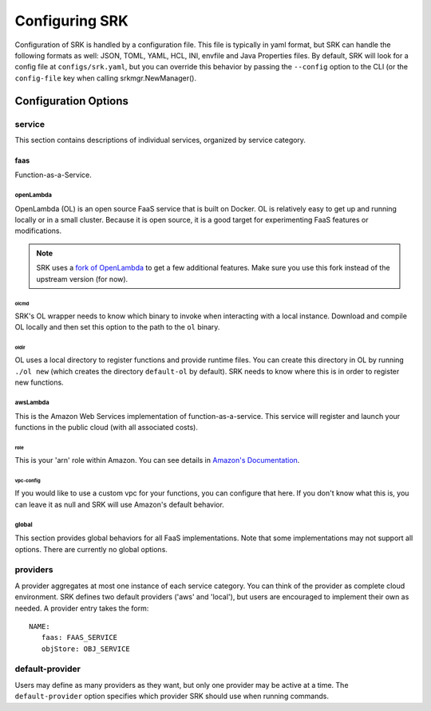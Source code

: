 ======================
Configuring SRK
======================
Configuration of SRK is handled by a configuration file. This file is typically
in yaml format, but SRK can handle the following formats as well: JSON, TOML,
YAML, HCL, INI, envfile and Java Properties files. By default, SRK will look
for a config file at ``configs/srk.yaml``, but you can override this behavior
by passing the ``--config`` option to the CLI (or the ``config-file`` key when
calling srkmgr.NewManager().

*******************************
Configuration Options
*******************************

service
=====================================
This section contains descriptions of individual services, organized by service
category.

faas
----------------------
Function-as-a-Service.

openLambda
^^^^^^^^^^^^^^^^^^^^^^
OpenLambda (OL) is an open source FaaS service that is built on Docker. OL is
relatively easy to get up and running locally or in a small cluster. Because it
is open source, it is a good target for experimenting FaaS features or
modifications.

.. Note:: SRK uses a `fork of OpenLambda
   <https://github.com/NathanTP/open-lambda>`_ to get a few additional features.
   Make sure you use this fork instead of the upstream version (for now).

olcmd
"""""""""""""""""""
SRK's OL wrapper needs to know which binary to invoke when interacting with a
local instance. Download and compile OL locally and then set this option to the
path to the ``ol`` binary.

oldir
""""""""""""""""""""
OL uses a local directory to register functions and provide runtime files. You
can create this directory in OL by running ``./ol new`` (which creates the
directory ``default-ol`` by default). SRK needs to know where this is in order
to register new functions.

awsLambda
^^^^^^^^^^^^^^^
This is the Amazon Web Services implementation of function-as-a-service. This
service will register and launch your functions in the public cloud (with all
associated costs). 

role
""""""""""""""""""""
This is your 'arn' role within Amazon. You can see details in `Amazon's Documentation <https://docs.aws.amazon.com/lambda/latest/dg/lambda-intro-execution-role.html>`_.

vpc-config
"""""""""""""""""""""
If you would like to use a custom vpc for your functions, you can configure
that here. If you don't know what this is, you can leave it as null and SRK
will use Amazon's default behavior.

global
^^^^^^^^^^^^^^^^^^^^
This section provides global behaviors for all FaaS implementations. Note that
some implementations may not support all options. There are currently no global
options.

providers
=======================
A provider aggregates at most one instance of each service category. You can
think of the provider as complete cloud environment. SRK defines two default
providers ('aws' and 'local'), but users are encouraged to implement their own
as needed. A provider entry takes the form:

::

   NAME:
      faas: FAAS_SERVICE
      objStore: OBJ_SERVICE

default-provider
=====================================
Users may define as many providers as they want, but only one provider may be
active at a time. The ``default-provider`` option specifies which provider SRK
should use when running commands.
